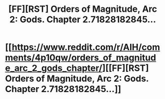 #+TITLE: [FF][RST] Orders of Magnitude, Arc 2: Gods. Chapter 2.71828182845…

* [[https://www.reddit.com/r/AIH/comments/4p10qw/orders_of_magnitude_arc_2_gods_chapter/][[FF][RST] Orders of Magnitude, Arc 2: Gods. Chapter 2.71828182845…]]
:PROPERTIES:
:Author: NanashiSaito
:Score: 4
:DateUnix: 1466457426.0
:DateShort: 2016-Jun-21
:END:
